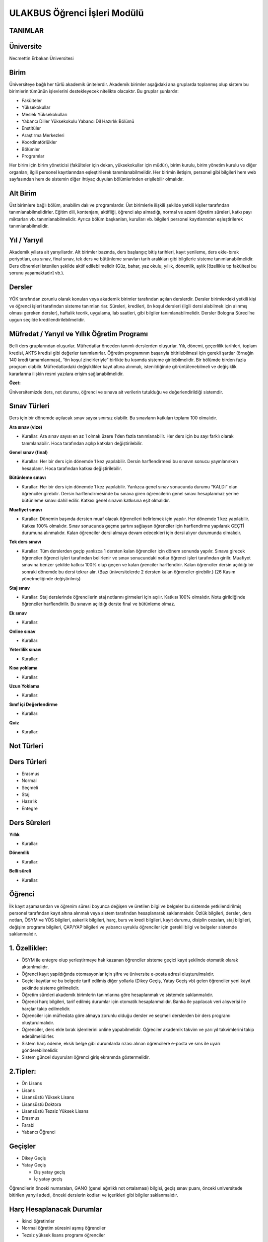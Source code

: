 +++++++++++++++++++++++++++++
ULAKBUS Öğrenci İşleri Modülü
+++++++++++++++++++++++++++++

TANIMLAR
--------

Üniversite
----------

Necmettin Erbakan Üniversitesi

Birim
-----

Üniversiteye bağlı her türlü akademik ünitelerdir. Akademik birimler aşağıdaki ana gruplarda toplanmış olup sistem bu birimlerin tümünün işlevlerini destekleyecek nitelikte olacaktır. Bu gruplar şunlardır:

- Fakülteler
- Yüksekokullar
- Meslek Yüksekokulları
- Yabancı Diller Yüksekokulu Yabancı Dil Hazırlık Bölümü
- Enstitüler
- Araştırma Merkezleri
- Koordinatörlükler
- Bölümler
- Programlar


Her birim için birim yöneticisi (fakülteler için dekan, yüksekokullar için müdür), birim kurulu, birim yönetim kurulu ve diğer organları, ilgili personel kayıtlarından eşleştirilerek tanımlanabilmelidir. Her birimin iletişim, personel gibi bilgileri hem web sayfasından hem de sistemin diğer ihtiyaç duyulan bölümlerinden erişilebilir olmalıdır.

Alt Birim
---------

Üst birimlere bağlı bölüm, anabilim dalı ve programlardır. Üst birimlerle ilişkili şekilde yetkili kişiler tarafından tanımlanabilmelidirler. Eğitim dili, kontenjanı, aktifliği, öğrenci alıp almadığı, normal ve azami öğretim süreleri, katkı payı miktarları vb. tanımlanabilmelidir. Ayrıca bölüm başkanları, kurulları vb. bilgileri personel kayıtlarından eşleştirilerek tanımlanabilmelidir.

Yıl / Yarıyıl
-------------

Akademik yıllara ait yarıyıllardır. Alt birimler bazında, ders başlangıç bitiş tarihleri, kayıt yenileme, ders ekle-bırak periyotları, ara sınav, final sınav, tek ders ve bütünleme sınavları tarih aralıkları gibi bilgilerle sisteme tanımlanabilmelidir. Ders dönemleri istenilen şekilde aktif edilebilmelidir (Güz, bahar, yaz okulu, yıllık, dönemlik, aylık [özellikle tıp fakültesi bu sorunu yaşamaktadır] vb.).

Dersler
-------

YÖK tarafından zorunlu olarak konulan veya akademik birimler tarafından açılan derslerdir. Dersler birimlerdeki yetkili kişi ve öğrenci işleri tarafından sisteme tanımlanırlar. Süreleri, kredileri, ön koşul dersleri (ilgili dersi alabilmek için alınmış olması gereken dersler), haftalık teorik, uygulama, lab saatleri,  gibi bilgiler tanımlanabilmelidir. Dersler Bologna Süreci’ne uygun seçilde kredilendirilebilmelidir.

Müfredat / Yarıyıl ve Yıllık Öğretim Programı
---------------------------------------------

Belli ders gruplarından oluşurlar. Müfredatlar önceden tanımlı derslerden oluşurlar. Yılı, dönemi, geçerlilik tarihleri, toplam kredisi, AKTS kredisi gibi değerler tanımlanırlar. Öğretim programının başarıyla bitirilebilmesi için gerekli şartlar (örneğin 140 kredi tamamlanması), “ön koşul zincirleriyle” birlikte bu kısımda sisteme girilebilmelidir. Bir bölümde birden fazla program olabilir. Müfredatlardaki değişiklikler kayıt altına alınmalı, istenildiğinde görüntülenebilmeli ve değişiklik kararlarına ilişkin resmi yazılara erişim sağlanabilmelidir.

**Özet:**

Üniversitemizde ders, not durumu, öğrenci ve sınava ait verilerin tutulduğu ve değerlendirildiği sistemdir.

Sınav Türleri
-------------

Ders için bir dönemde açılacak sınav sayısı sınırsız olabilir. Bu sınavların katkıları toplamı 100 olmalıdır.

**Ara sınav (vize)**

- Kurallar: Ara sınav sayısı en az 1 olmak üzere 1’den fazla tanımlanabilir. Her ders için bu sayı farklı olarak tanımlanabilir. Hoca tarafından açılıp katkıları değiştirilebilir.

**Genel sınav (final)**

- Kurallar: Her bir ders için dönemde 1 kez yapılabilir. Dersin harflendirmesi bu sınavın sonucu yayınlanırken hesaplanır.  Hoca tarafından katkısı değiştirilebilir.

**Bütünleme sınavı**

- Kurallar: Her bir ders için dönemde 1 kez yapılabilir. Yanlızca genel sınav sonucunda durumu “KALDI” olan öğrenciler girebilir. Dersin harflendirmesinde bu sınava giren öğrencilerin genel sınavı hesaplanmaz yerine bütünleme sınavı dahil edilir. Katkısı genel sınavın katkısına eşit olmalıdır.

**Muafiyet sınavı**

- Kurallar: Dönemin başında dersten muaf olacak öğrencileri belirlemek için yapılır. Her dönemde 1 kez yapılabilir. Katkısı 100% olmalıdır. Sınav sonucunda geçme şartını sağlayan öğrenciler için harflendirme yapılarak GEÇTİ durumuna alınmalıdır. Kalan öğrenciler dersi almaya devam edecekleri için dersi alıyor durumunda olmalıdır.

**Tek ders sınavı**

- Kurallar: Tüm derslerden geçip yanlızca 1 dersten kalan öğrenciler için dönem sonunda yapılır. Sınava girecek öğrenciler öğrenci işleri tarafından belirlenir ve sınav sonucundaki notlar öğrenci işleri tarafından girilir. Muafiyet sınavına benzer şekilde katkısı 100% olup geçen ve kalan ğrenciler harflendirir. Kalan öğrenciler dersin açıldığı bir sonraki dönemde bu dersi tekrar alır. (Bazı üniversitelerde 2 dersten kalan öğrenciler girebilir.) (26 Kasım yönetmeliğinde değiştirilmiş)

**Staj sınav**

- Kurallar: Staj derslerinde öğrencilerin staj notlarını girmeleri için açılır. Katkısı 100% olmalıdır. Notu girildiğinde öğrenciler harflendirilir. Bu sınavın açıldığı derste final ve bütünleme olmaz.

**Ek sınav**

- Kurallar:

**Online sınav**

- Kurallar:

**Yeterlilik sınavı**

- Kurallar:

**Kısa yoklama**

- Kurallar:

**Uzun Yoklama**

- Kurallar:

**Sınıf içi Değerlendirme**

- Kurallar:

**Quiz**

- Kurallar:

Not Türleri
-----------

Ders Türleri
------------

- Erasmus
- Normal
- Seçmeli
- Staj
- Hazırlık
- Entegre

Ders Süreleri
-------------

**Yıllık**

- Kurallar:

**Dönemlik**

- Kurallar:

**Belli süreli**

- Kurallar:

Öğrenci
-------

İlk kayıt aşamasından ve öğrenim süresi boyunca değişen ve üretilen bilgi ve belgeler bu sistemde yetkilendirilmiş personel tarafından kayıt altına alınmalı veya sistem tarafından hesaplanarak saklanmalıdır. Özlük bilgileri, dersler, ders notları, ÖSYM ve YÖS bilgileri, askerlik bilgileri, harç, burs ve kredi bilgileri, kayıt durumu, disiplin cezaları, staj bilgileri, değişim programı bilgileri, ÇAP/YAP bilgileri ve yabancı uyruklu öğrenciler için gerekli bilgi ve belgeler sistemde saklanmalıdır.

1. Özellikler:
--------------

- ÖSYM ile entegre olup yerleştirmeye hak kazanan öğrenciler sisteme geçici kayıt şeklinde otomatik olarak aktarılmalıdır.
- Öğrenci kayıt yapıldığında otomasyonlar için şifre ve üniversite e-posta adresi oluşturulmalıdır.
- Geçici kayıtlar ve bu belgede tarif edilmiş diğer yollarla (Dikey Geçiş, Yatay Geçiş vb) gelen öğrenciler yeni kayıt şeklinde sisteme girilmelidir.
- Öğretim süreleri akademik birimlerin tanımlarına göre hesaplanmalı ve sistemde saklanmalıdır.
- Öğrenci harç bilgileri, tarif edilmiş durumlar için otomatik hesaplanmalıdır. Banka ile yapılacak veri alışverişi ile harçlar takip edilmelidir.
- Öğrenciler için müfredata göre almaya zorunlu olduğu dersler ve seçmeli derslerden bir ders programı oluşturulmalıdır.
- Öğrenciler, ders ekle bırak işlemlerini online yapabilmelidir. Öğreciler akademik takvim ve yarı yıl takvimlerini takip edebilmelidirler.
- Sistem harç ödeme, eksik belge gibi durumlarda rızası alınan öğrencilere e-posta ve sms ile uyarı gönderebilmelidir.
- Sistem güncel duyuruları öğrenci giriş ekranında göstermelidir.

2.Tipler:
---------

- Ön Lisans
- Lisans
- Lisansüstü Yüksek Lisans
- Lisansüstü Doktora
- Lisansüstü Tezsiz Yüksek Lisans
- Erasmus
- Farabi
- Yabancı Öğrenci

Geçişler
--------

- Dikey Geçiş
- Yatay Geçiş

  * Dış yatay geçiş

  * İç yatay geçiş

Öğrencilerin önceki numaraları, GANO (genel ağırlıklı not ortalaması) bilgisi, geçiş sınav puanı, önceki universitede bitirilen yarıyıl adedi, önceki derslerin kodları ve içerikleri gibi bilgiler saklanmalıdır.

Harç Hesaplanacak Durumlar
--------------------------

- İkinci öğretimler
- Normal öğretim süresini aşmış öğrenciler
- Tezsiz yüksek lisans programı öğrenciler

Normal öğretim süresi
---------------------

Bir öğrencinin normal öğretim süresi, kayıt oldukları akademik birimin öğretim süreleri ve gerekliyse hazırlık sınıfı sürelerinin toplamıdır. Bu değer hesaplanıp öğrenci bilgileri ile eşleşmelidir.

Azami Öğretim Süresi
--------------------

Bir öğrencinin kayıtlı olduğu bölümü bitirmesi için kanunen tanımlanmış azami yıl / yarıyıl sayısıdır.

Derslik ve Ders Programı Yönetimi
---------------------------------

Akademik birimlere ait binalar ve derslikler kodlar ile sisteme tanımlanacaktır. Dersliklerin türlerine göre ayrılabilmelidir. Sınıf, laboratuvar, uygulama lab., vb. Ayrıca sınıfların düzeni, kaç kişilik oldukları, ses sistemi olup olmadığı, bilgisayar, sunu, akıllı tahta ve diğer teknolojik donanımlara sahip olup olmadıklarına göre ayrıştırılabilmelidir.

Sistem, yetkili kişiler tarafından verilen bilgiler doğrultusunda, derslikler ders saatlerine uygun şekilde rezerve ederek ders yerleşim planı hazırlanmasına yardımcı olacaktır.

Not Sistemi
-----------

Üniversitede uygulanan sınav sistemleri tanımlanacak ve not sistemleri ilgili akademik birimlerin dersleri ile eşleştirilecek, öğrencinin başarı durumu bu not sistemine göre değerlendirilecektir.

Takiptekiler: http://pm.konya.edu.tr:3000/issues/19

Öğrenci İşleri
--------------

- Yeni Öğrenci
- OSYM’den bilgisini çek
- Gelen datayı Import et
- Öğrenci belgeleri tamam mı?
- evet
- hayır

madde 3,madde 5

- Okumakta Olan
- Kaydını Dondurmuş, Uzaklaştırılmış
- Mezun Olmuş

